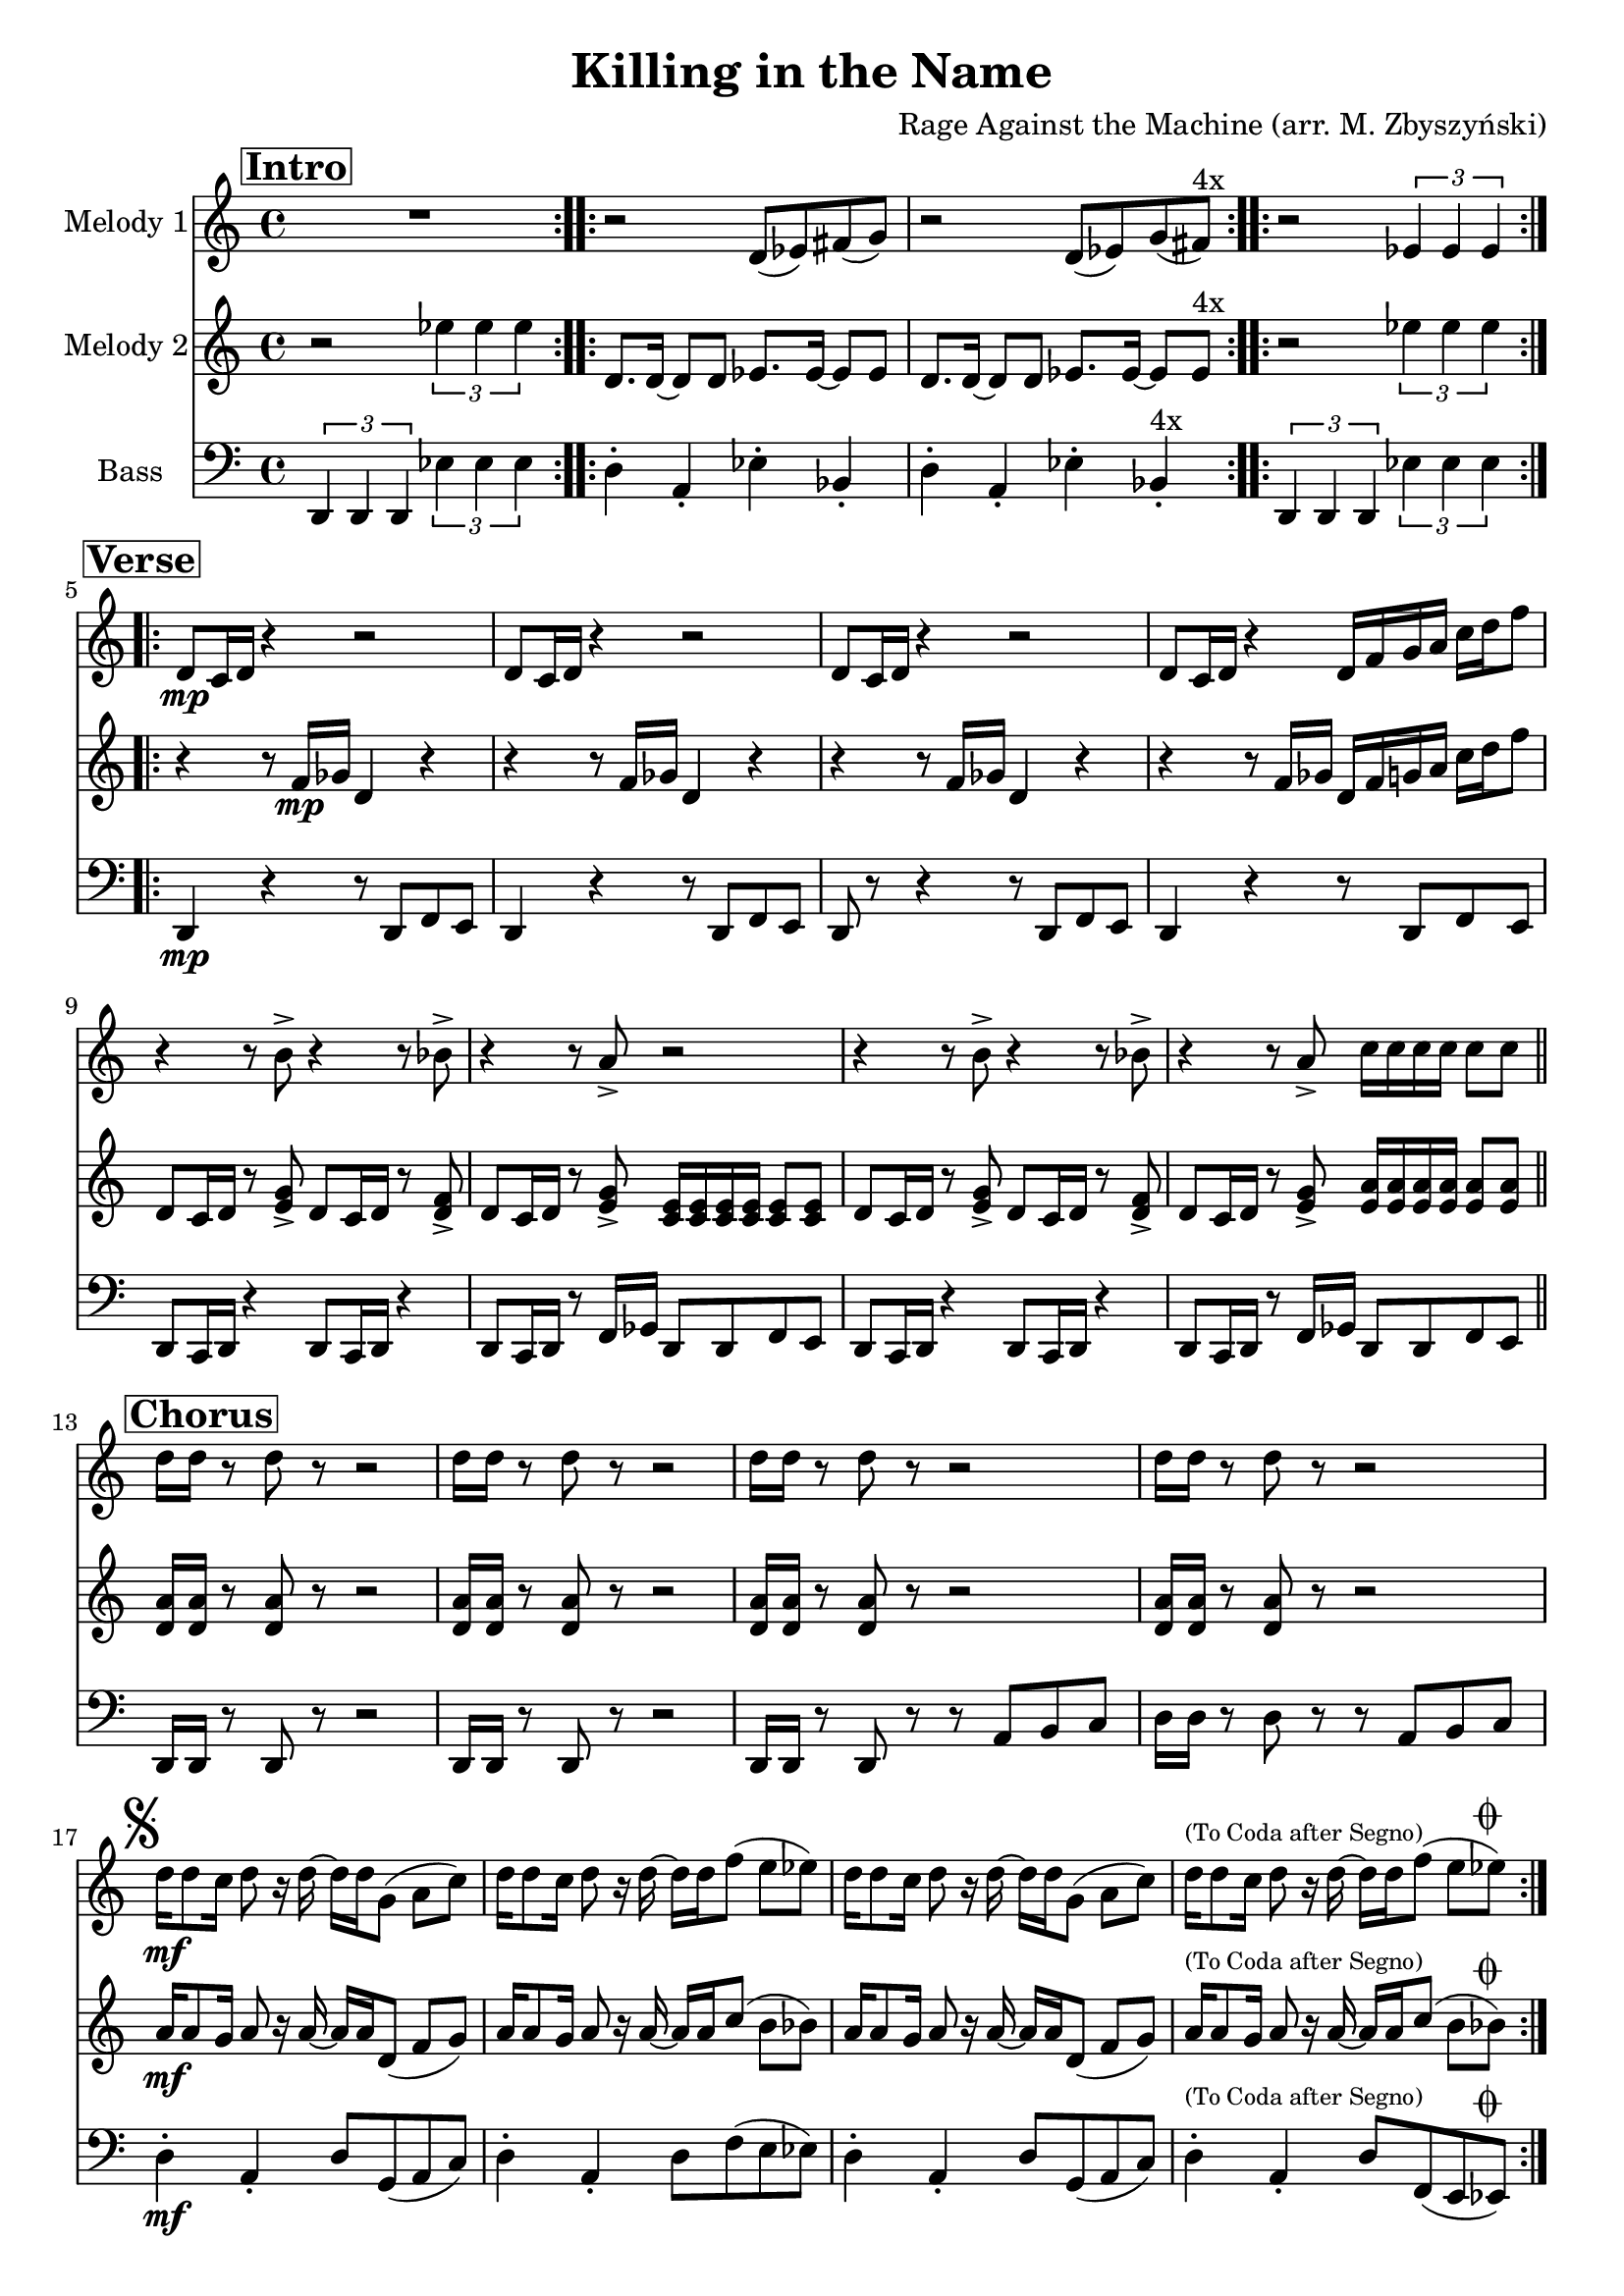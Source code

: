 
\version "2.16.0"
\header {
  title = "Killing in the Name"
  composer = "Rage Against the Machine (arr. M. Zbyszyński)"
}

%place a mark at bottom right
marktopright = { \once \override Score.RehearsalMark #'break-visibility = #begin-of-line-invisible \once \override Score.RehearsalMark #'self-alignment-X = #RIGHT \once \override Score.RehearsalMark #'direction = #UP }

\layout {
  \context {
    \Score
    skipBars = ##t
    autoBeaming = ##f
  }
}

%part: melodyOne
melodyOne =  \relative d' {

  \key c \major
  \mark \markup \box \bold "Intro"

  \repeat volta 2 {
    R1 | % 2
  }

  \repeat volta 2 {
    r2 d8 [(es8) fis8 (g8)] |  % 3
    r2 d8 [ (es8) g8 (fis8) ]  ^"4x" | %4
  }
  \repeat volta 2 {
    r2
    \times 2/3  {
      es4 es4 es4
    }
  }
  \break \mark \markup \box \bold "Verse"
  \repeat volta 2 {
    d8 \mp  [ c16 d16 ] r4 r2  | % 6
    d8 [ c16 d16 ] r4 r2  | % 7
    d8 [ c16 d16 ] r4 r2  | % 8
    d8 [ c16 d16 ] r4 d16 [ f16 g16 a16 ] c16 [ d16 f8 ] | % 9
    r4 r8 b,8 -> r4 r8 bes8 ->   |
    \barNumberCheck #10
    r4 r8 a8 -> r2   | % 11
    r4 r8 b8 -> r4 r8 bes8 ->   | % 12
    r4 r8 a8 -> c16 [ c16 c16 c16 ] c8 [ c8 ]
    \bar "||" | % 13
    \break \mark \markup \box \bold "Chorus"
    d16 [ d16 ] r8 d8 r8 r2 | % 14
    d16 [ d16 ] r8 d8 r8 r2 | % 15
    d16 [ d16 ] r8 d8 r8 r2 | % 16
    d16 [ d16 ] r8 d8 r8 r2 | % 17

    \break \mark \markup { \musicglyph #"scripts.segno" }

    d16 \mf [ d8 c16 ] d8 r16 d16 ~ d16 [ d16 g,8 ] (a8 [ c8 ])  | % 18
    d16 [ d8 c16 ] d8 r16 d16 ~ d16 [ d16 f8 ] (e8 [ es8 ])    | % 19
    d16 [ d8 c16 ] d8 r16 d16 ~ d16 [ d16 g,8 ] (a8 [ c8 ])  |
    \barNumberCheck #20
    d16  ^\markup {  \tiny "(To Coda after Segno)" }   [ d8 c16 ] d8 r16 d16 ~ d16 [ d16 f8 ] (e8 [ es8^\markup {  \musicglyph #"scripts.coda"   }  ])
  }
  \break \mark  \markup \box \bold "Solos"
  \repeat volta 2 { \repeat volta 2 { r1  |    r  |    r  |    r  | } } %solo vamp

  \override NoteHead #'style = #'cross
  r1 _"Spoken, cresc..." |
  \repeat percent 4 {
    r8 f,8 _"'Fuck you I won't do what you tell me'"  f16 [ f  f8 ] f16  [ f f f~ ]  f [ f8. ]
    \marktopright   \mark  "D.S."
  }
  \revert NoteHead #'style
  \bar "||"
  \break \mark  \markup { \musicglyph #"scripts.coda"  \box \bold "Coda" }
  c'4 \ff 
  a4 ^\markup { \italic cuivré }  g4 f4 | % 22
  g4 f4 a2 | % 23
  c4 a4 g4 f4 | % 24
  g4 f4 d2 | % 25
  c'4 a4 g4 f4 | % 26
  g4 f4 a2 | % 27
  c4 a4 g4 f4 | % 28
  g4 f4 d2
  \break| % 29
  R1   | \barNumberCheck #39
  R1  | % 31
  a'16 _\markup { \italic "mf cresc. poco a poco..."   }  [ a16 ] r8 a16 [ a16 g16 a16 ] r8 a16 [ a16 ] g16 [ a16 ] r8 | % 32
  <a c>16  \ff   [ <a c>16 ] r8 <a c>16 [ <a c>16 <g b>16 <a c>16 ] r8 <a c>16
  [ <a c>16 ] <g b>16 [ <a c>16 ] r8 | % 33
  <a e'>1~  _\markup { \italic "sub. pp, cresc."   }  | <a e'>1 % 34
  \times 2/3  {
    d,4  \fff   d4 d4
  }
  \times 2/3  {
    es'4 es4 es4
  }
  \bar "|."
}


%part: melodyTwo
melodyTwo =  \relative d' {
  \key c \major \repeat volta 2 {
    \mark \markup \box \bold "Intro"

    r2
    \times 2/3  {
      es'4 es4 es4
    }
  }
  \repeat volta 2 {
    | % 2
    d,8. [ d16 ~ ] d8 [ d8 ] es8. [ es16 ~ ] es8 [ es8 ] | % 3
    d8. [ d16 ~ ] d8 [ d8 ] es8. [ es16 ~ ] es8 [ es8 ] ^"4x"
  }
  \repeat volta 2 {
    | % 4
    r2
    \times 2/3  {
      es'4 es4 es4
    }
  }
  \repeat volta 2 {
    \break \mark \markup \box \bold "Verse"

    | % 5
    r4 r8 f,16 \mp [ ges16 ] d4 r4 | % 6
    r4 r8 f16 [ ges16 ] d4 r4 | % 7
    r4 r8 f16 [ ges16 ] d4 r4 | % 8
    r4 r8 f16 [ ges16 ] d16 [ f16 g16 a16 ] c16 [ d16 f8 ] | % 9
    d,8 [ c16 d16 ] r8 <e g>8 -> d8 [ c16 d16 ] r8 <d f>8 -> |
    \barNumberCheck #10
    d8 [ c16 d16 ] r8 <e g>8 -> <c e>16 [ <c e>16 <c e>16 <c e>16 ] <c e>8 [ <c e>8 ] | % 11
    d8 [ c16 d16 ] r8 <e g>8 -> d8 [ c16 d16 ] r8 <d f>8 -> | % 12
    d8 [ c16 d16 ] r8 <e g>8 -> <e a>16 [ <e a>16 <e a>16 <e a>16 ]
    <e a>8 [ <e a>8 ] \bar "||"
    | % 13
    \break \mark \markup \box \bold "Chorus"

    <d a'>16 [ <d a'>16 ] r8 <d a' >8 r8 r2 | % 14
    <d a'>16 [ <d a'>16 ] r8 <d a'>8 r8 r2 | % 15
    <d a'>16 [ <d a'>16 ] r8 <d a'>8 r8 r2 | % 16
    <d a'>16 [ <d a'>16 ] r8 <d a'>8 r8 r2 | % 17
    a'16 \mf [ a8 g16 ] a8 r16 a16 ~ a16 [ a16 d,8 ] (f8 [ g8) ] | % 18
    a16 [ a8 g16 ] a8 r16 a16 ~ a16 [ a16 c8 ] (b8 [ bes8) ] | % 19
    a16 [ a8 g16 ] a8 r16 a16 ~ a16 [ a16 d,8 ] (f8 [ g8) ] |
    \barNumberCheck #20
    a16  ^\markup {  \tiny "(To Coda after Segno)" }   [ a8 g16 ] a8 r16 a16 ~ a16 [ a16 c8 ] (b8 [ bes8) ] ^\markup {  \musicglyph #"scripts.coda"   }
  }
  | % 21

  \break \mark  \markup \box \bold "Solos"
  \repeat volta 2 {
    r4 ^"Just one person play this during solos" r8 f16 [ ges16 ] d4 r4 | % 6
    r4 r8 f16 [ ges16 ] d4 r4 | % 7
    r4 r8 f16 [ ges16 ] d4 r4 | % 8
    r4 r8 f16 [ ges16 ] d16 [ f16 g16 a16 ] c16 [ d16 f8 ] | % 9
  } % solo vamp

  \override NoteHead #'style = #'cross
  r1 _"Spoken, cresc..." |
  \repeat percent 4 {
    r8 f,8 _"'Fuck you I won't do what you tell me'"  f16 [ f  f8 ] f16  [ f f f~ ]  f [ f8. ]
    \marktopright   \mark  "D.S."
  }

  \revert NoteHead #'style
  \break \mark  \markup { \musicglyph #"scripts.coda"  \box \bold "Coda" } 
  r8 \ff 
  d8 r8 d8 r8 d8 r8 d8 | % 22
  r8 d8 r8 d8 r8 d8 [ f8 e8 ] | % 23
  r8 d8 r8 d8 r8 d8 r8 d8 | % 24
  r8 d8 r8 d8 r8 d8 [ f8 e8 ] | % 25
  r8 d8 r8 d8 r8 d8 r8 d8 | % 26
  r8 d8 r8 d8 r8 d8 [ f8 e8 ] | % 27
  r8 d8 r8 d8 r8 d8 r8 d8 | % 28
  r8 d8 r8 d8 r8 d8 [ f8 e8 ] | % 29
  \break
  d16 _\markup { \italic "sub. pp, cresc. poco a poco..."   }  [ d16 ] r8 d16 [ d16 c16 d16 ] r8 d16 [ d16 ] c16 [ d16 ] r8
  | \barNumberCheck #39
  <d f>16 [ <d f>16 ] r8 <d f>16 [ <d f>16 <c e>16 <d f>16 ] r8 <d
  f>16 [ <d f>16 ] <c e>16 [ <d f>16 ] r8 | % 31
  <d f>16 [ <d f>16 ] r8 <d f>16 [ <d f>16 <c e>16 <d f>16 ] r8 <d
  f>16 [ <d f>16 ] <c e>16 [ <d f>16 ] r8 | % 32
  <d f>16  \ff   [ <d f>16 ] r8 <d f>16 [ <d f>16 <c e>16 <d f>16 ] r8 <d
  f>16 [ <d f>16 ] <c e>16 [ <d f>16 ] r8 | % 33
  <g c>1~ _\markup { \italic "sub. pp, cresc."   } | <g c> % 34
  \times 2/3  {
    d4  \fff  d4 d4
  }
  \times 2/3  {
    es'4 es4 es4
  }
  \bar "|."
}


%part: bass    
bass =  \relative d, {
  \key c \major \repeat volta 2 {
    \mark \markup \box \bold "Intro"

    \times 2/3  {
      d4 d4 d4
    }
    \times 2/3  {
      es'4 es4 es4
    }
  }
  \repeat volta 2 {
    | % 2
    d4-. a4-. es'4-. bes4-. | % 3
    d4-. a4-. es'4-. bes4-. ^"4x"
  }
  \repeat volta 2 {
    | % 4
    \times 2/3  {
      d,4 d4 d4
    }
    \times 2/3  {
      es'4 es4 es4
    }
  }

  \break \mark \markup \box \bold "Verse"
  \repeat volta 2 {
    | % 5

    d,4 \mp r4 r8 d8 [ f8 e8 ] | % 6
    d4 r4 r8 d8 [ f8 e8 ] | % 7
    d8 r8 r4 r8 d8 [ f8 e8 ] | % 8
    d4 r4 r8 d8 [ f8 e8 ] | % 9
    d8 [ c16 d16 ] r4 d8 [ c16 d16 ] r4 | \barNumberCheck #10
    d8 [ c16 d16 ] r8 f16 [ ges16 ] d8 [ d8 f8 e8 ] | % 11
    d8 [ c16 d16 ] r4 d8 [ c16 d16 ] r4 | % 12
    d8 [ c16 d16 ] r8 f16 [ ges16 ] d8 [ d8 f8 e8 ] \bar "||"
    | % 13
    \break \mark \markup \box \bold "Chorus"
    d16 [ d16 ] r8 d8 r8 r2 | % 14
    d16 [ d16 ] r8 d8 r8 r2 | % 15
    d16 [ d16 ] r8 d8 r8 r8 a'8 [ b8 c8 ] | % 16
    d16 [ d16 ] r8 d8 r8 r8 a8 [ b8 c8 ] | % 17
    d4-. \mf a4-. d8 [g,8 (a8 c8)] | % 18
    d4-. a4-. d8 [ f8 (e8 es8) ] | % 19
    d4-. a4-. d8 [g,8 (a8 c8)] | \barNumberCheck #20
    d4-.  ^\markup {  \tiny "(To Coda after Segno)" }   a4-. d8 [ f,8 (e8 es8) ] ^\markup {  \musicglyph #"scripts.coda"   }
  }
  | % 21

  \break \mark  \markup \box \bold "Solos"
  \repeat percent 4 {   d4 r4 r8 d8 [ f8 e8 ] | }  %solo vamp

  \repeat percent 5 {
    \repeat tremolo 4 { d  16 es }  \repeat tremolo 4 { d16 es }  \mark  "D.S."
  }
  \bar "||"
  \break  \mark  \markup { \musicglyph #"scripts.coda"  \box \bold "Coda" }
  r8 \ff d8 r8 d8 r8 d8 r8 d8 | % 22
  r8 d8 r8 d8 r8 d8 [ f8 e8 ] | % 23
  r8 d8 r8 d8 r8 d8 r8 d8 | % 24
  r8 d8 r8 d8 r8 d8 [ f8 e8 ] | % 25
  r8 d8 r8 d8 r8 d8 r8 d8 | % 26
  r8 d8 r8 d8 r8 d8 [ f8 e8 ] | % 27
  r8 d8 r8 d8 r8 d8 r8 d8 | % 28
  r8 d8 r8 d8 r8 d8 [ f8 e8 ] | % 29
  d8 _\markup { \italic "sub. pp, cresc. poco a poco..."   }  [ c16 d16 ] r8 f16 [ ges16 ] d8 [ d8 f8 e8 ] |
  \barNumberCheck #39
  d8 [ c16 d16 ] r8 f16 [ ges16 ] d8 [ d8 f8 e8 ] | % 31
  d8 [ c16 d16 ] r8 f16 [ ges16 ] d8 [ d8 f8 e8 ] | % 32
  d8  \ff   [ c16 d16 ] r8 f16 [ ges16 ] d8 [ d8 f8 e8 ] | % 33
  a1~  _\markup { \italic "sub. pp, cresc."   }  |  a % 34
  \times 2/3  {
    d,4  \fff  d4 d4
  }
  \times 2/3  {
    es'4 es4 es4
  }
  \bar "|."
}


%layout
% The score definition
\score {
  <<
    \new Staff <<
      \set Staff.instrumentName = "Melody 1"
      \context Staff <<
        \context Voice = "PartPOneVoiceOne" { \melodyOne }
      >>
    >>
    \new Staff <<
      \set Staff.instrumentName = "Melody 2"
      \context Staff <<
        \context Voice = "PartPTwoVoiceOne" { \melodyTwo }
      >>
    >>
    \new Staff <<
      \set Staff.instrumentName = "Bass"
      \context Staff <<
        \context Voice = "PartPThreeVoiceOne" { \clef bass \bass }
      >>
    >>

  >>
  \layout {}
  % To create MIDI output, uncomment the following line:
  %  \midi {}
}

